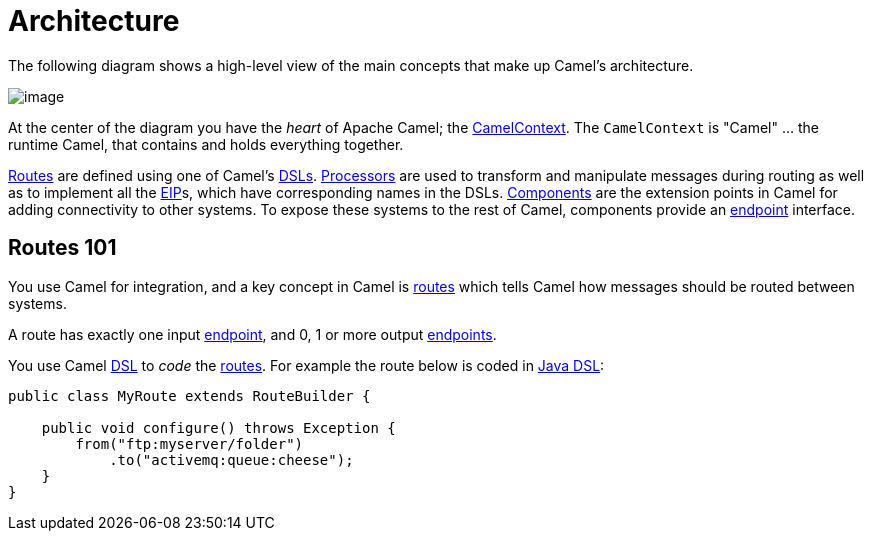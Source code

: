 = Architecture

The following diagram shows a high-level view of the main concepts that make up Camel's architecture.

image::images/camel-architecture.png[image]

At the center of the diagram you have the _heart_ of Apache Camel; the xref:camelcontext.adoc[CamelContext].
The `CamelContext` is "Camel" ... the runtime Camel, that contains and holds everything together.

xref:routes.adoc[Routes] are defined using one of Camel’s xref:dsl.adoc[DSLs].
xref:processor.adoc[Processors] are used to transform and
manipulate messages during routing as well as to implement all the
xref:components:eips:enterprise-integration-patterns.adoc[EIP]s, which have
corresponding names in the DSLs. xref:component.adoc[Components] are the extension points in Camel
for adding connectivity to other systems. To expose these systems to the rest of Camel,
components provide an xref:endpoint.adoc[endpoint] interface.

== Routes 101

You use Camel for integration, and a key concept in Camel is xref:routes.adoc[routes] which
tells Camel how messages should be routed between systems.

A route has exactly one input xref:endpoint.adoc[endpoint],
and 0, 1 or more output xref:endpoint.adoc[endpoints].

You use Camel xref:dsl.adoc[DSL] to _code_ the xref:routes.adoc[routes].
For example the route below is coded in xref:java-dsl.adoc[Java DSL]:

[source,java]
----
public class MyRoute extends RouteBuilder {

    public void configure() throws Exception {
        from("ftp:myserver/folder")
            .to("activemq:queue:cheese");
    }
}
----

